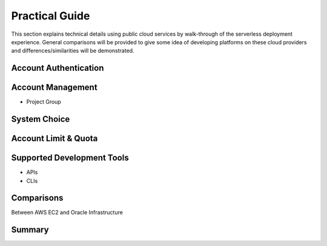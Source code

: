Practical Guide
===============================================================================

This section explains technical details using public cloud services by
walk-through of the serverless deployment experience. General comparisons will
be provided to give some idea of developing platforms on these cloud providers
and differences/similarities will be demonstrated.

Account Authentication 
-------------------------------------------------------------------------------

Account Management
-------------------------------------------------------------------------------

- Project Group

System Choice
-------------------------------------------------------------------------------

Account Limit & Quota
-------------------------------------------------------------------------------

Supported Development Tools
-------------------------------------------------------------------------------

- APIs
- CLIs

Comparisons
-------------------------------------------------------------------------------

Between AWS EC2 and Oracle Infrastructure

Summary
-------------------------------------------------------------------------------
